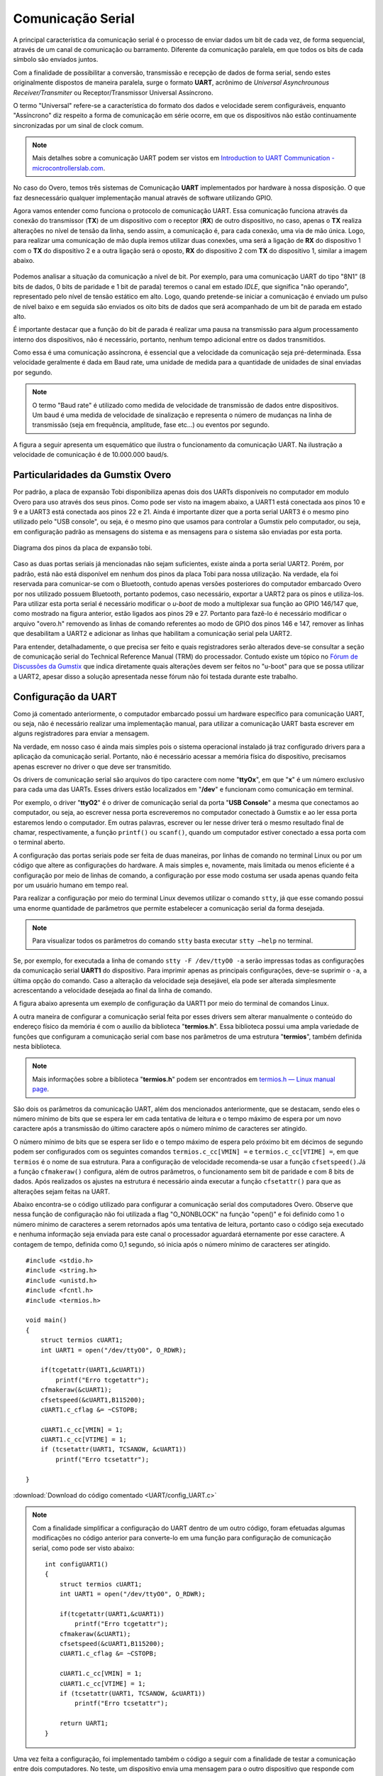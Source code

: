 Comunicação Serial
==================

A principal característica da comunicação serial é o processo de enviar dados um bit de cada vez, de forma sequencial, através de um canal de comunicação ou barramento. Diferente da comunicação paralela, em que todos os bits de cada símbolo são enviados juntos. 

Com a finalidade de possibilitar a conversão, transmissão e recepção de dados de forma serial, sendo estes originalmente dispostos de maneira paralela, surge o formato **UART**, acrônimo de *Universal Asynchrounous Receiver/Transmiter* ou Receptor/Transmissor Universal Assíncrono.

O termo "Universal" refere-se a característica do formato dos dados e velocidade serem configuráveis, enquanto "Assíncrono" diz respeito a forma de comunicação em série ocorre, em que os dispositivos não estão continuamente sincronizadas por um sinal de clock comum.

.. Note::
    Mais detalhes sobre a comunicação UART podem ser vistos em `Introduction to UART Communication - microcontrollerslab.com`_.

.. _Introduction to UART Communication - microcontrollerslab.com: https://microcontrollerslab.com/uart-communication-working-applications/

No caso do Overo, temos três sistemas de Comunicação **UART** implementados por hardware à nossa disposição. O que faz desnecessário qualquer implementação manual através de software utilizando GPIO.

Agora vamos entender como funciona o protocolo de comunicação UART. Essa comunicação funciona através da conexão do transmissor (**TX**) de um dispositivo com o receptor (**RX**) de outro dispositivo, no caso, apenas o **TX** realiza alterações no nível de tensão da linha, sendo assim, a comunicação é, para cada conexão, uma via de mão única. Logo, para realizar uma comunicação de mão dupla iremos utilizar duas conexões, uma será a ligação de **RX** do dispositivo 1 com o **TX** do dispositivo 2 e a outra ligação será o oposto, **RX** do dispositivo 2 com **TX** do dispositivo 1, similar a imagem abaixo.

.. figure:: /img/Aerial/UART_bus.png
    :align: center

Podemos analisar a situação da comunicação a nível de bit. Por exemplo, para uma comunicação UART do tipo "8N1" (8 bits de dados, 0 bits de paridade e 1 bit de parada) teremos o canal em estado *IDLE*, que significa "não operando", representado pelo nível de tensão estático em alto. Logo, quando pretende-se iniciar a comunicação é enviado um pulso de nível baixo e em seguida são enviados os oito bits de dados que será acompanhado de um bit de parada em estado alto.

É importante destacar que a função do bit de parada é realizar uma pausa na transmissão para algum processamento interno dos dispositivos, não é necessário, portanto, nenhum tempo adicional entre os dados transmitidos.

Como essa é uma comunicação assíncrona, é essencial que a velocidade da comunicação seja pré-determinada. Essa velocidade geralmente é dada em Baud rate, uma unidade de medida para a quantidade de unidades de sinal enviadas por segundo.

.. 30 O QUE?????????

.. Note::
    O termo "Baud rate" é utilizado como medida de velocidade de transmissão de dados entre dispositivos. Um baud é uma medida de velocidade de sinalização e representa o número de mudanças na linha de transmissão (seja em frequência, amplitude, fase etc...) ou eventos por segundo.

A figura a seguir apresenta um esquemático que ilustra o funcionamento da comunicação UART. Na ilustração a velocidade de comunicação é de 10.000.000 baud/s.

.. figure:: /img/Aerial/UART_8N1.png
    :align: center
    :width: 500px

Particularidades da Gumstix Overo
~~~~~~~~~~~~~~~~~~~~~~~~~~~~~~~~~

Por padrão, a placa de expansão Tobi disponibiliza apenas dois dos UARTs disponíveis no computador em modulo Overo para uso através dos seus pinos. Como pode ser visto na imagem abaixo, a UART1 está conectada aos pinos 10 e 9 e a UART3 está conectada aos pinos 22 e 21. Ainda é importante dizer que a porta serial UART3 é o mesmo pino utilizado pelo "USB console", ou seja, é o mesmo pino que usamos para controlar a Gumstix pelo computador, ou seja, em configuração padrão as mensagens do sistema e as mensagens para o sistema são enviadas por esta porta.

.. figure:: /img/Aerial/Pinos_Tobi.png
    :align: center

    Diagrama dos pinos da placa de expansão tobi.

Caso as duas portas seriais já mencionadas não sejam suficientes, existe ainda a porta serial UART2. Porém, por padrão, está não está disponível em nenhum dos pinos da placa Tobi para nossa utilização. Na verdade, ela foi reservada para comunicar-se com o Bluetooth, contudo apenas versões posteriores do computador embarcado Overo por nos utilizado possuem Bluetooth, portanto podemos, caso necessário, exportar a UART2 para os pinos e utiliza-los. Para utilizar esta porta serial é necessário modificar o *u-boot* de modo a multiplexar sua função ao GPIO 146/147 que, como mostrado na figura anterior, estão ligados aos pinos 29 e 27. Portanto para fazê-lo é necessário modificar o arquivo "overo.h" removendo as linhas de comando referentes ao modo de GPIO dos pinos 146 e 147, remover as linhas que desabilitam a UART2 e adicionar as linhas que habilitam a comunicação serial pela UART2.

Para entender, detalhadamente, o que precisa ser feito e quais registradores serão alterados deve-se consultar a seção de comunicação serial do Technical Reference Manual (TRM) do processador. Contudo existe um tópico no `Fórum de Discussões da Gumstix`_ que indica diretamente quais alterações devem ser feitos no "u-boot" para que se possa utilizar a UART2, apesar disso a solução apresentada nesse fórum não foi testada durante este trabalho.

.. _Fórum de Discussões da Gumstix: http://gumstix.8.x6.nabble.com/Using-UART-2-on-an-Overo-td660403.html

.. testar esse método e detalhar como é feito
.. http://gumstix.8.x6.nabble.com/template/NamlServlet.jtp?macro=search_page&node=558772&query=UART2
.. http://gumstix.8.x6.nabble.com/Using-UART-2-on-an-Overo-td660403.html

Configuração da UART
~~~~~~~~~~~~~~~~~~~~

Como já comentado anteriormente, o computador embarcado possui um hardware específico para comunicação UART, ou seja, não é necessário realizar uma implementação manual, para utilizar a comunicação UART basta escrever em alguns registradores para enviar a mensagem.

Na verdade, em nosso caso é ainda mais simples pois o sistema operacional instalado já traz configurado drivers para a aplicação da comunicação serial. Portanto, não é necessário acessar a memória física do dispositivo, precisamos apenas escrever no driver o que deve ser transmitido.

Os drivers de comunicação serial são arquivos do tipo caractere com nome "**ttyOx**", em que "**x**" é um número exclusivo para cada uma das UARTs. Esses drivers estão localizados em "**/dev**" e funcionam como comunicação em terminal.

Por exemplo, o driver "**ttyO2**" é o driver de comunicação serial da porta "**USB Console**" a mesma que conectamos ao computador, ou seja, ao escrever nessa porta escreveremos no computador conectado à Gumstix e ao ler essa porta estaremos lendo o computador. Em outras palavras, escrever ou ler nesse driver terá o mesmo resultado final de chamar, respectivamente, a função ``printf()`` ou ``scanf()``, quando um computador estiver conectado a essa porta com o terminal aberto.

A configuração das portas seriais pode ser feita de duas maneiras, por linhas de comando no terminal Linux ou por um código que altere as configurações do hardware. A mais simples e, novamente, mais limitada ou menos eficiente é a configuração por meio de linhas de comando, a configuração por esse modo costuma ser usada apenas quando feita por um usuário humano em tempo real.

Para realizar a configuração por meio do terminal Linux devemos utilizar o comando ``stty``, já que esse comando possui uma enorme quantidade de parâmetros que permite estabelecer a comunicação serial da forma desejada.

.. Note::
    Para visualizar todos os parâmetros do comando ``stty`` basta executar ``stty –help`` no terminal.

Se, por exemplo, for executada a linha de comando ``stty -F /dev/ttyO0 -a`` serão impressas todas as configurações da comunicação serial **UART1** do dispositivo. Para imprimir apenas as principais configurações, deve-se suprimir o ``-a``, a última opção do comando. Caso a alteração da velocidade seja desejável, ela pode ser alterada simplesmente acrescentando a velocidade desejada ao final da linha de comando.

A figura abaixo apresenta um exemplo de configuração da UART1 por meio do terminal de comandos Linux.

.. imagem

A outra maneira de configurar a comunicação serial feita por esses drivers sem alterar manualmente o conteúdo do endereço físico da memória é com o auxílio da biblioteca "**termios.h**". Essa biblioteca possui uma ampla variedade de funções que configuram a comunicação serial com base nos parâmetros de uma estrutura "**termios**", também definida nesta biblioteca.

.. Note::
    Mais informações sobre a biblioteca "**termios.h**" podem ser encontrados em `termios.h — Linux manual page`_.

.. _termios.h — Linux manual page: https://man7.org/linux/man-pages/man0/termios.h.0p.html

São dois os parâmetros da comunicação UART, além dos mencionados anteriormente, que se destacam, sendo eles o número mínimo de bits que se espera ler em cada tentativa de leitura e o tempo máximo de espera por um novo caractere após a transmissão do último caractere após o número mínimo de caracteres ser atingido.

O número mínimo de bits que se espera ser lido e o tempo máximo de espera pelo próximo bit em décimos de segundo podem ser configurados com os seguintes comandos ``termios.c_cc[VMIN] =`` e ``termios.c_cc[VTIME] =``, em que ``termios`` é o nome de sua estrutura. Para a configuração de velocidade recomenda-se usar a função ``cfsetspeed()``.Já a função ``cfmakeraw()`` configura, além de outros parâmetros, o funcionamento sem bit de paridade e com 8 bits de dados. Após realizados os ajustes na estrutura é necessário ainda executar a função ``cfsetattr()`` para que as alterações sejam feitas na UART.

Abaixo encontra-se o código utilizado para configurar a comunicação serial dos computadores Overo. Observe que nessa função de configuração não foi utilizada a flag "O_NONBLOCK" na função "open()" e foi definido como 1 o número mínimo de caracteres a serem retornados após uma tentativa de leitura, portanto caso o código seja executado e nenhuma informação seja enviada para este canal o processador aguardará eternamente por esse caractere. A contagem de tempo, definida como 0,1 segundo, só inicia após o número mínimo de caracteres ser atingido.


::

    #include <stdio.h>
    #include <string.h>
    #include <unistd.h>
    #include <fcntl.h>
    #include <termios.h>

    void main()
    {
        struct termios cUART1;
        int UART1 = open("/dev/ttyO0", O_RDWR);

        if(tcgetattr(UART1,&cUART1))
            printf("Erro tcgetattr");
        cfmakeraw(&cUART1);
        cfsetspeed(&cUART1,B115200); 
        cUART1.c_cflag &= ~CSTOPB;

        cUART1.c_cc[VMIN] = 1;
        cUART1.c_cc[VTIME] = 1;
        if (tcsetattr(UART1, TCSANOW, &cUART1))
            printf("Erro tcsetattr");

    }

:download:`Download do código comentado <UART/config_UART.c>`

.. Note::
    Com a finalidade simplificar a configuração do UART dentro de um outro código, foram efetuadas algumas modificações no código anterior para converte-lo em uma função para configuração de comunicação serial, como pode ser visto abaixo:

    ::

        int configUART1()
        {
            struct termios cUART1;
            int UART1 = open("/dev/ttyO0", O_RDWR);

            if(tcgetattr(UART1,&cUART1))
                printf("Erro tcgetattr");
            cfmakeraw(&cUART1);
            cfsetspeed(&cUART1,B115200); 
            cUART1.c_cflag &= ~CSTOPB;

            cUART1.c_cc[VMIN] = 1;
            cUART1.c_cc[VTIME] = 1;
            if (tcsetattr(UART1, TCSANOW, &cUART1))
                printf("Erro tcsetattr");
                
            return UART1;
        }

Uma vez feita a configuração, foi implementado também o código a seguir com a finalidade de testar a comunicação entre dois computadores. No teste, um dispositivo envia uma mensagem para o outro dispositivo que responde com uma mensagem semelhante para o primeiro dispositivo, em seguida ambos os dispositivos imprimem a mensagem recebida.

:: 

    int main()
    {

        int UART1 = configUART1();  // call the UART configuration function
        char dis[2], out[100], string[100];

        printf("Que dispositivo eu sou?");
        scanf("%c", &dis[0]);
        dis[1] = 0;
        string[0] = 0;
        strcat(string, "Ola! Essa e uma mensagem do dispositivo ");
        strcat(string, dis);

        // testa UART
        write(UART1, string, strlen(string));
        sleep(1);
        read(UART1, out, 100);
        printf("Mensagem lida pelo dispositivo %s: %s\n", dis, out);
        close(UART1);
        return 0;
    }
    
    
:download:`Download do código completo <UART/comun_UART.c>`

Como os dois dispositivos são idênticos, será necessário conectar o pino 10 de um dispositivo com o pino 9 do outro dispositivo e vice-versa. Utilizando esse código como base é possível enviar qualquer mensagem de até 100 caracteres de um dispositivo ao outro.

A figura a seguir apresenta o resultado do teste dos códigos apresentados. Nessa figura podemos ver dois terminais do Linux, cada um vinculado a um computador embarcado, e ambos chamam a mesma função, logo em seguida vemos a mensagem lida por cada um dos dispositivos.

.. figura

Referências
-----------

* PITA, H. C. Desenvolvimento de sistema de comunicação multiplataforma para veículos aéreos de asa fixa. Faculdade de Tecnologia, Universidade de Brasília, 2018.
* `Universal asynchronous receiver-transmitter`_ - wikipedia.org
* `Asynchronous serial communication`_ - wikipedia.org 
* `Como funcionam as UARTs`_ - newtoncbraga.com.br
* `UART Basics`_ - ece353.engr.wisc.edu
* `termios.h(0p) - Linux manual page`_ - man7.org
* `cfsetspeed(3) - Linux man page`_ - linux.die.net

.. _Universal asynchronous receiver-transmitter: https://en.wikipedia.org/wiki/Universal_asynchronous_receiver-transmitter
.. _Asynchronous serial communication: https://en.wikipedia.org/wiki/Asynchronous_serial_communication
.. _Como funcionam as UARTs: http://newtoncbraga.com.br/index.php/telecom-artigos/1709-#:~:text=UART
.. _UART Basics: https://ece353.engr.wisc.edu/serial-interfaces/uart-basics/
.. _termios.h(0p) - Linux manual page: https://man7.org/linux/man-pages/man0/termios.h.0p.html
.. _cfsetspeed(3) - Linux man page: https://linux.die.net/man/3/cfsetspeed
